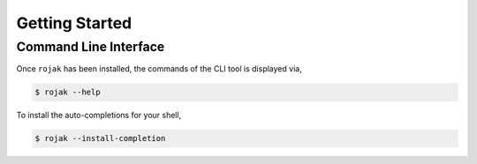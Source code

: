 
Getting Started
===================

Command Line Interface
------------------------

Once ``rojak`` has been installed, the commands of the CLI tool is displayed via,

.. code-block::

    $ rojak --help

To install the auto-completions for your shell,

.. code-block::

    $ rojak --install-completion
